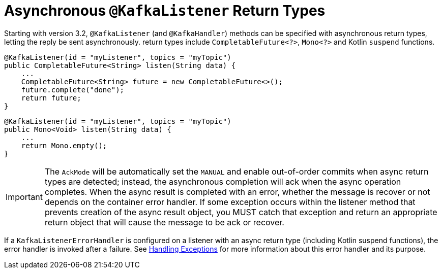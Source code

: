 [[async-returns]]
= Asynchronous `@KafkaListener` Return Types

Starting with version 3.2, `@KafkaListener` (and `@KafkaHandler`) methods can be specified with asynchronous return types, letting the reply be sent asynchronously.
return types include `CompletableFuture<?>`, `Mono<?>` and Kotlin `suspend` functions.

[source, java]
----
@KafkaListener(id = "myListener", topics = "myTopic")
public CompletableFuture<String> listen(String data) {
    ...
    CompletableFuture<String> future = new CompletableFuture<>();
    future.complete("done");
    return future;
}
----

[source, java]
----
@KafkaListener(id = "myListener", topics = "myTopic")
public Mono<Void> listen(String data) {
    ...
    return Mono.empty();
}
----

IMPORTANT: The `AckMode` will be automatically set the `MANUAL` and enable out-of-order commits when async return types are detected; instead, the asynchronous completion will ack when the async operation completes.
When the async result is completed with an error, whether the message is recover or not depends on the container error handler.
If some exception occurs within the listener method that prevents creation of the async result object, you MUST catch that exception and return an appropriate return object that will cause the message to be ack or recover.

If a `KafkaListenerErrorHandler` is configured on a listener with an async return type (including Kotlin suspend functions), the error handler is invoked after a failure.
See xref:kafka/annotation-error-handling.adoc[Handling Exceptions] for more information about this error handler and its purpose.
